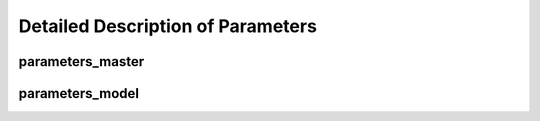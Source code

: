 Detailed Description of Parameters
**********

parameters_master
============

parameters_model
============
